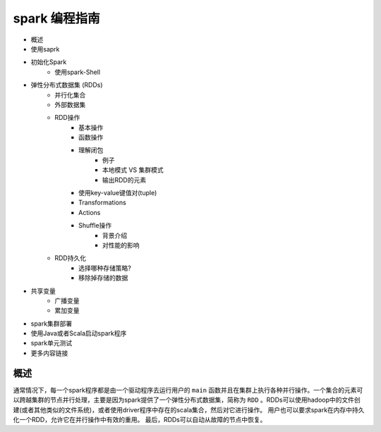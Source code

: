 spark 编程指南
=============

* 概述
* 使用saprk
* 初始化Spark
	* 使用spark-Shell
* 弹性分布式数据集 (RDDs)
	* 并行化集合
	* 外部数据集
	* RDD操作
		* 基本操作
		* 函数操作
		* 理解闭包
			* 例子
			* 本地模式 VS 集群模式
			* 输出RDD的元素
		* 使用key-value键值对(tuple)
		* Transformations
		* Actions
		* Shuffle操作
			* 背景介绍
			* 对性能的影响
	* RDD持久化
		* 选择哪种存储策略?
		* 移除掉存储的数据
* 共享变量
	* 广播变量
	* 累加变量
* spark集群部署
* 使用Java或者Scala启动spark程序
* spark单元测试
* 更多内容链接

概述
---------


通常情况下，每一个spark程序都是由一个驱动程序去运行用户的 ``main`` 函数并且在集群上执行各种并行操作。一个集合的元素可以跨越集群的节点并行处理，主要是因为spark提供了一个弹性分布式数据集，简称为 ``RDD`` 。RDDs可以使用hadoop中的文件创建(或者其他类似的文件系统)，或者使用driver程序中存在的scala集合，然后对它进行操作。
用户也可以要求spark在内存中持久化一个RDD，允许它在并行操作中有效的重用。
最后，RDDs可以自动从故障的节点中恢复。





